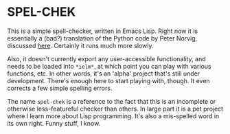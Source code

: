 * SPEL-CHEK

This is a simple spell-checker, written in Emacs Lisp. Right now it is
essentially a (bad?) translation of the Python code by Peter Norvig,
discussed [[http://norvig.com/spell-correct.html][here]]. Certainly it runs much more slowly.

Also, it doesn't currently export any user-accessible functionality,
and needs to be loaded into =*ielm*=, at which point you can play with
various functions, etc. In other words, it's an 'alpha' project that's
still under development. There's enough here to start playing with,
though. It even corrects a few simple spelling errors.

The name =spel-chek= is a reference to the fact that this is an
incomplete or otherwise less-featureful checker than others. In large
part it is a pet project where I learn more about Lisp
programming. It's also a mis-spelled word in its own right. Funny
stuff, I know.
